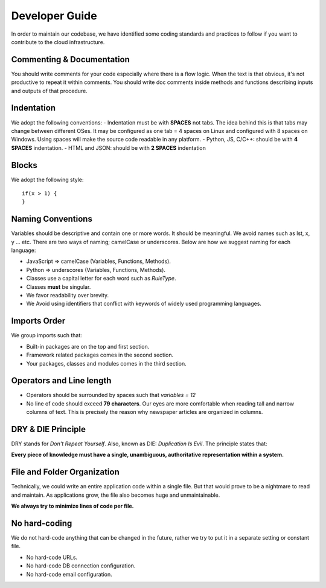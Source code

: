 Developer Guide
===============
In order to maintain our codebase, we have identified some coding standards and practices to follow if you want to contribute to the cloud infrastructure.


Commenting & Documentation
---------------------------

You should write comments for your code especially where there is a flow logic.
When the text is that obvious, it's not productive to repeat it within comments.
You should write doc comments inside methods and functions describing inputs and outputs of that procedure.

Indentation
------------
We adopt the following conventions:
- Indentation must be with **SPACES** not tabs. The idea behind this is that tabs may change between different OSes. It may be configured as one tab = 4 spaces on Linux and configured with 8 spaces on Windows. Using spaces will make the source code readable in any platform.
- Python, JS, C/C++: should be with **4 SPACES** indentation.
- HTML and JSON: should be with **2 SPACES** indentation


Blocks
------
We adopt the following style::


    if(x > 1) {
    }


Naming Conventions
-------------------
Variables should be descriptive and contain one or more words. It should be
meaningful. We avoid names such as lst, x, y ... etc.
There are two ways of naming; camelCase or underscores. Below are how we suggest naming for each language:

- JavaScript => camelCase (Variables, Functions, Methods).
- Python => underscores (Variables, Functions, Methods).
- Classes use a capital letter for each word such as `RuleType`.
- Classes **must** be singular.
- We favor readability over brevity.
- We Avoid using identifiers that conflict with keywords of widely used programming languages.


Imports Order
--------------
We group imports such that:

- Built-in packages are on the top and first section.
- Framework related packages comes in the second section.
- Your packages, classes and modules comes in the third section.


Operators and Line length
-------------------------
- Operators should be surrounded by spaces such that `variables = 12`
- No line of code should exceed **79 characters**. Our eyes are more comfortable when reading tall and narrow columns of text. This is precisely the reason why newspaper articles are organized in columns.


DRY & DIE Principle
--------------------
DRY stands for *Don't Repeat Yourself*. Also, known as DIE: *Duplication Is Evil*.
The principle states that:

**Every piece of knowledge must have a single, unambiguous, authoritative representation within a system.**

File and Folder Organization
-----------------------------
Technically, we could write an entire application code within a single file.
But that would prove to be a nightmare to read and maintain. As applications grow, the file also becomes huge and unmaintainable.

**We always try to minimize lines of code per file.**

No hard-coding
-----------------
We do not hard-code anything that can be changed in the future, rather we try to put it in a separate setting or constant file.

- No hard-code URLs.
- No hard-code DB connection configuration.
- No hard-code email configuration.

